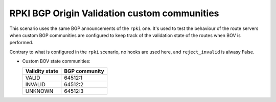 RPKI BGP Origin Validation custom communities
*********************************************

This scenario uses the same BGP announcements of the ``rpki`` one. It's used to test the behaviour of the route servers when custom BGP communities are configured to keep track of the validation state of the routes when BOV is performed.

Contrary to what is configured in the ``rpki`` scenario, no hooks are used here, and ``reject_invalid`` is alwasy False.

- Custom BOV state communities:

  ==============  =============
  Validity state  BGP community
  ==============  =============
  VALID           64512:1
  INVALID         64512:2
  UNKNOWN         64512:3
  ==============  =============
